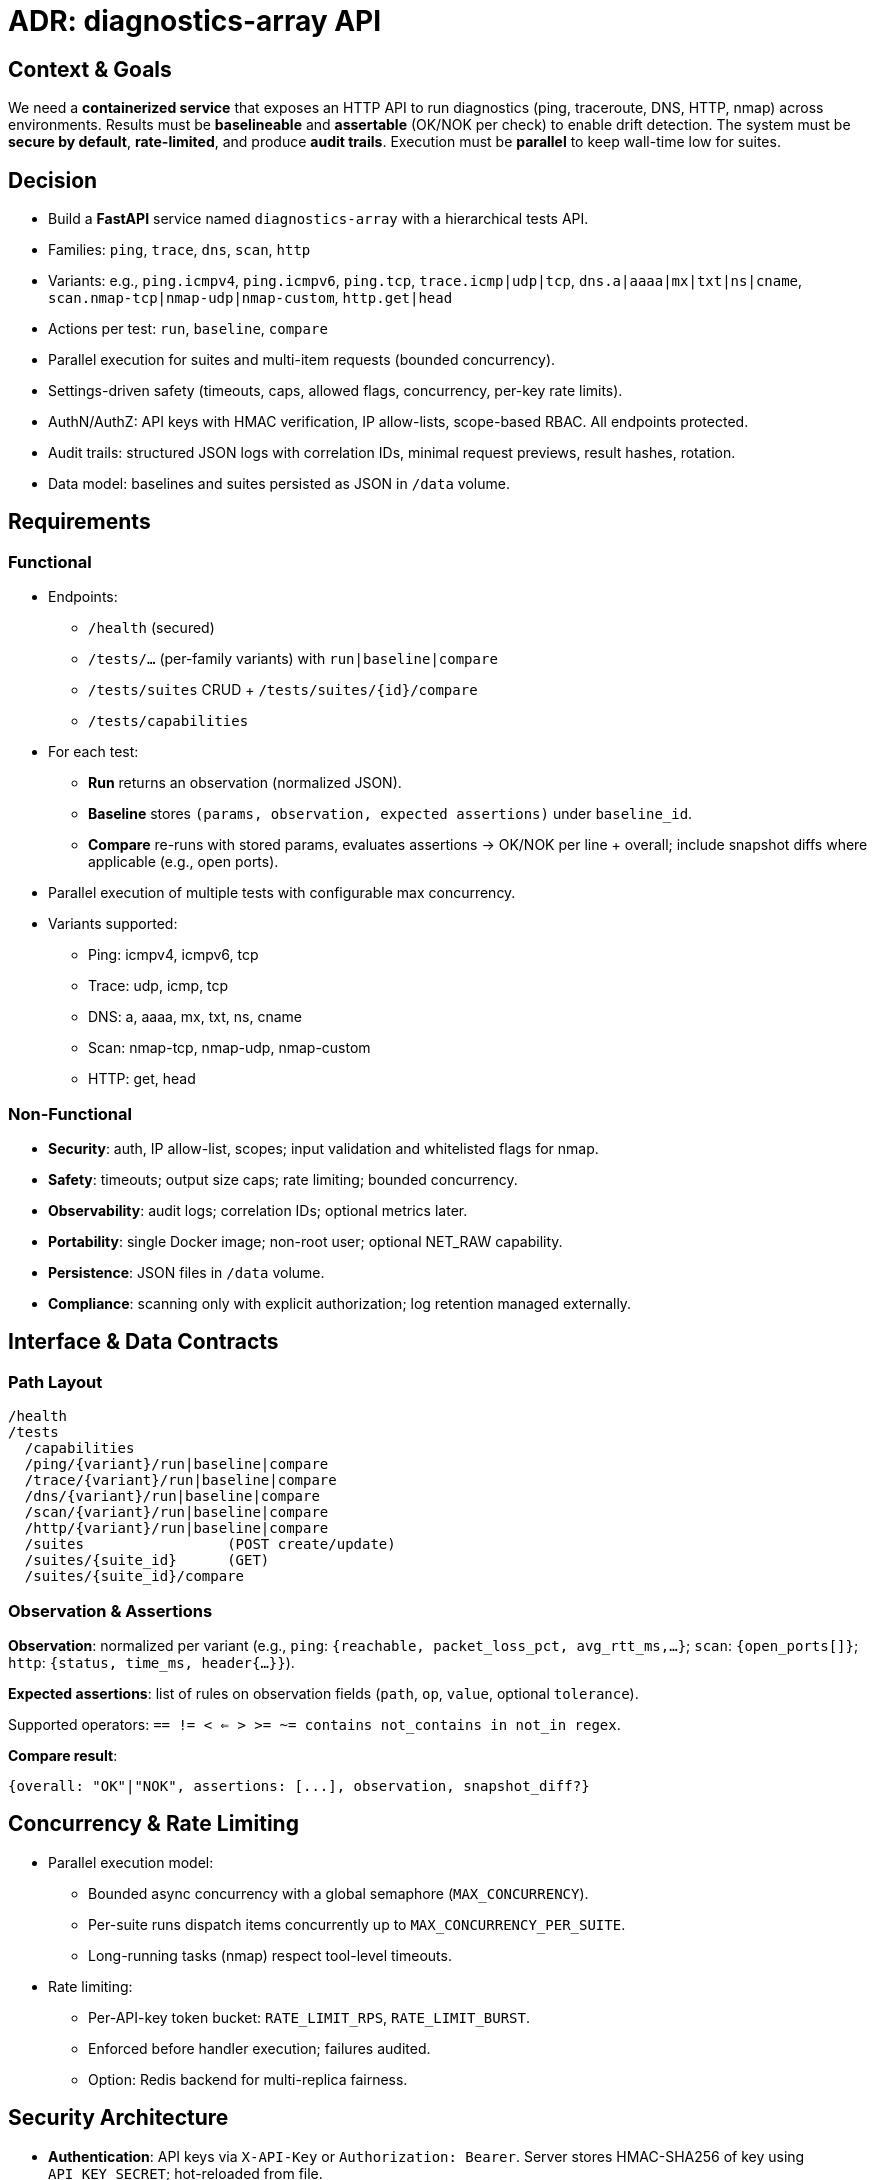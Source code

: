 = ADR: diagnostics-array API


== Context & Goals

We need a *containerized service* that exposes an HTTP API to run diagnostics (ping, traceroute, DNS, HTTP, nmap) across environments. Results must be *baselineable* and *assertable* (OK/NOK per check) to enable drift detection. The system must be *secure by default*, *rate-limited*, and produce *audit trails*. Execution must be *parallel* to keep wall-time low for suites.

== Decision

* Build a *FastAPI* service named `diagnostics-array` with a hierarchical tests API.
* Families: `ping`, `trace`, `dns`, `scan`, `http`
* Variants: e.g., `ping.icmpv4`, `ping.icmpv6`, `ping.tcp`, `trace.icmp|udp|tcp`, `dns.a|aaaa|mx|txt|ns|cname`, `scan.nmap-tcp|nmap-udp|nmap-custom`, `http.get|head`
* Actions per test: `run`, `baseline`, `compare`
* Parallel execution for suites and multi-item requests (bounded concurrency).
* Settings-driven safety (timeouts, caps, allowed flags, concurrency, per-key rate limits).
* AuthN/AuthZ: API keys with HMAC verification, IP allow-lists, scope-based RBAC. All endpoints protected.
* Audit trails: structured JSON logs with correlation IDs, minimal request previews, result hashes, rotation.
* Data model: baselines and suites persisted as JSON in `/data` volume.

== Requirements

=== Functional

* Endpoints:
** `/health` (secured)
** `/tests/...` (per-family variants) with `run|baseline|compare`
** `/tests/suites` CRUD + `/tests/suites/{id}/compare`
** `/tests/capabilities`
* For each test:
** *Run* returns an observation (normalized JSON).
** *Baseline* stores `(params, observation, expected assertions)` under `baseline_id`.
** *Compare* re-runs with stored params, evaluates assertions → OK/NOK per line + overall; include snapshot diffs where applicable (e.g., open ports).
* Parallel execution of multiple tests with configurable max concurrency.
* Variants supported:
** Ping: icmpv4, icmpv6, tcp
** Trace: udp, icmp, tcp
** DNS: a, aaaa, mx, txt, ns, cname
** Scan: nmap-tcp, nmap-udp, nmap-custom
** HTTP: get, head

=== Non-Functional

* *Security*: auth, IP allow-list, scopes; input validation and whitelisted flags for nmap.
* *Safety*: timeouts; output size caps; rate limiting; bounded concurrency.
* *Observability*: audit logs; correlation IDs; optional metrics later.
* *Portability*: single Docker image; non-root user; optional NET_RAW capability.
* *Persistence*: JSON files in `/data` volume.
* *Compliance*: scanning only with explicit authorization; log retention managed externally.

== Interface & Data Contracts

=== Path Layout
----
/health
/tests
  /capabilities
  /ping/{variant}/run|baseline|compare
  /trace/{variant}/run|baseline|compare
  /dns/{variant}/run|baseline|compare
  /scan/{variant}/run|baseline|compare
  /http/{variant}/run|baseline|compare
  /suites                 (POST create/update)
  /suites/{suite_id}      (GET)
  /suites/{suite_id}/compare
----

=== Observation & Assertions

*Observation*: normalized per variant (e.g., `ping`: `{reachable, packet_loss_pct, avg_rtt_ms,...}`; `scan`: `{open_ports[]}`; `http`: `{status, time_ms, header{...}}`).

*Expected assertions*: list of rules on observation fields (`path`, `op`, `value`, optional `tolerance`).

Supported operators: `== != < <= > >= ~= contains not_contains in not_in regex`.

*Compare result*: 
----
{overall: "OK"|"NOK", assertions: [...], observation, snapshot_diff?}
----

== Concurrency & Rate Limiting

* Parallel execution model:
** Bounded async concurrency with a global semaphore (`MAX_CONCURRENCY`).
** Per-suite runs dispatch items concurrently up to `MAX_CONCURRENCY_PER_SUITE`.
** Long-running tasks (nmap) respect tool-level timeouts.
* Rate limiting:
** Per-API-key token bucket: `RATE_LIMIT_RPS`, `RATE_LIMIT_BURST`.
** Enforced before handler execution; failures audited.
** Option: Redis backend for multi-replica fairness.

== Security Architecture

* *Authentication*: API keys via `X-API-Key` or `Authorization: Bearer`. Server stores HMAC-SHA256 of key using `API_KEY_SECRET`; hot-reloaded from file.
* *Authorization*: scopes like `ping:run`, `dns:baseline`, `scan:compare`, `suite:compare`. Wildcards supported (`scan:*`, `*`).
* *Network policy*: IP allow-list per key. Optional mTLS at ingress.
* *Command safety*: whitelisted `nmap` flags; CIDR/host validation; size/time caps.
* *Secure defaults*: all endpoints require scopes; non-root container; optional NET_RAW only if needed.

== Settings & Sanity Controls

Environment variables:

* `AUTH_ENABLED`
* `API_KEY_SECRET`, `API_KEYS_FILE`
* `AUDIT_DIR`, `MAX_AUDIT_BYTES`
* Execution limits:
** `DEFAULT_TIMEOUT`, per-tool overrides
** `MAX_OUTPUT_BYTES`
** `MAX_CONCURRENCY`, `MAX_CONCURRENCY_PER_SUITE`
** `ALLOWED_NMAP_FLAGS`
* Rate limiting: `RATE_LIMIT_RPS`, `RATE_LIMIT_BURST`
* Data: `DATA_DIR`

== Persistence & Data Layout

* Baselines: `/data/{baseline_id}.json`
** Fields: `baseline_id, family, variant, created_at, params, observation, expected`
* Suites: `/data/tests/{suite_id}.json`
* Audit logs: `/data/audit/audit.log` + rotated `audit-*.log.gz`

== Audit & Observability

* Middleware writes JSON lines:
** timestamp, correlation ID, client IP, key_id, scopes, path, method, status, duration, headers (redacted), request preview, result summary (bytes, return code, hash).
* Correlation: `X-Correlation-Id` echoed in responses.
* Rotation: compress on size threshold.
* Metrics (future): request counters by scope, errors, rate-limit hits, durations.

== Containerization & Deployment

* Dockerfile: Python 3.11 slim + tools (`ping`, `traceroute`, `dnsutils`, `nmap`, `curl`).
* Runtime: non-root; `NET_RAW`/`NET_ADMIN` only if needed.
* Expose port 8080.
* Volumes: host `./data` mounted to `/data`.
* Scaling: horizontal scale; shared `/data` (e.g., RWX PVC); Redis for distributed rate limiting.

== Risks & Mitigations

* Abuse of scanning → strict auth, scopes, rate limits, audits.
* Noisy scans triggering IDS → conservative defaults, whitelisted flags, explicit consent.
* Single host contention → bounded concurrency + timeouts.
* Clock drift → ensure container time sync.
* JSON storage scaling → acceptable at current size; DB possible later.

== Alternatives Considered

* CLI-only image: simple, no baselining/asserts/audits.
* Agent per host: local context, higher ops cost.
* DB storage: richer queries, higher complexity.

== Acceptance Criteria

* All endpoints require valid key + scope; unauthorized access audited.
* Suite with ≥5 tests completes in parallel (wall-time ≈ max of longest).
* Rate limits enforced with 429 and audit log entry.
* Baseline→Compare yields OK/NOK per assertion with observation.
* Nmap flags validated against whitelist.
* Audit file generated with correlation IDs and rotation.

== Next Steps

* Implement bounded concurrency with async semaphore + runner registry.
* Centralize assert engine and baseline helpers.
* Add `/tests/capabilities` auto-generated from registry.
* Consider Prometheus metrics and Redis-backed rate limiting.

== Critical Review (Hemingway Style)

=== Scope Creep
Three projects in one: diagnostics runner, baseline/assertion engine, secure API. Each adds weight. Decide if all are needed now.

=== Security
API keys leak. IP allow-lists brittle. Consider OIDC, JWT, or mTLS. Nmap via API is risky; may trigger IDS. Strong warnings needed.

=== Parallelism
Async + semaphore works, but heavy scans choke small tests. Use split pools: fast vs heavy. Cap concurrency tightly.

=== State & Storage
JSON files simple, but race-prone. Use SQLite or Redis for safe concurrent writes. Decide: repo-driven configs vs runtime changes.

=== Audit
JSONL rotation crude. Better to stream logs to stdout and ship. Result hashes can be noisy; filter fields.

=== Assertions
Operators too many. Users will write fragile checks. Start simple. Defaults hide failure--explicit beats implicit.

=== Rate Limits
In-memory buckets break in multi-replica. Use Redis. Add client backoff.

=== Container & Runtime
All tools in one image = big attack surface. Split "safe" vs "dangerous" images. NET_RAW not allowed in many clusters; need fallback.

=== Complexity vs Value
API tree too wide. Could simplify to one `POST /tests/run` with mode flag. Suites verge on test frameworks; question scope.

=== Compliance
Exposing scans by API raises audit flags. Need retention, signing, tamper-proof logs. JSONL alone is weak.

=== Recommendations
* Simplify first: start with ping + http. Add nmap later.
* Audit to stdout. Let platform collect.
* Trim assertion ops.
* Use DB not raw JSON.
* Split worker pools.
* Rethink auth: keys now, OIDC later.
* Define scope: monitoring vs ad-hoc testing.